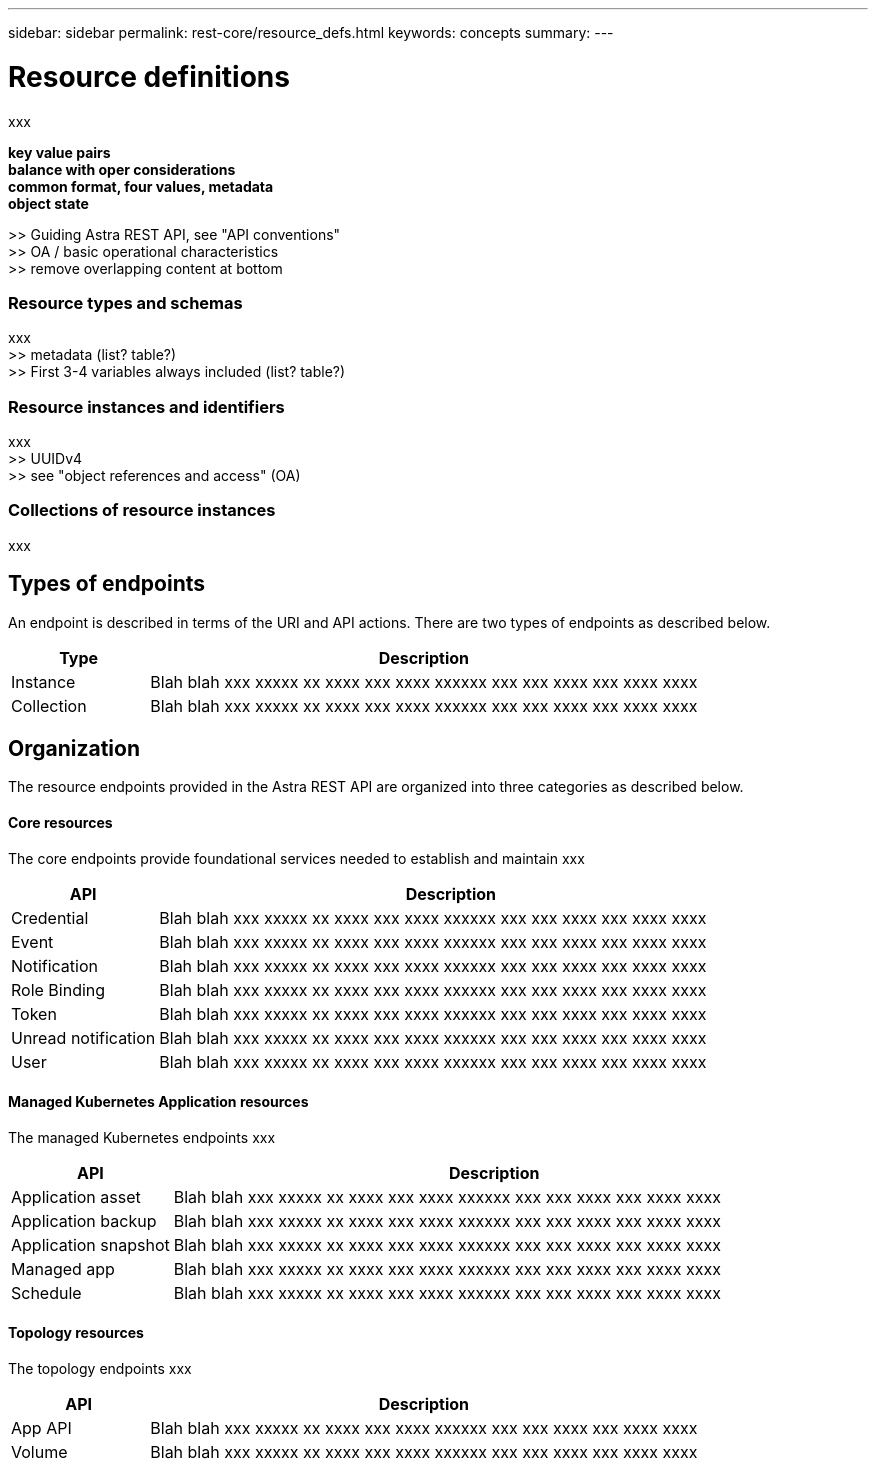 ---
sidebar: sidebar
permalink: rest-core/resource_defs.html
keywords: concepts
summary:
---

= Resource definitions
:hardbreaks:
:nofooter:
:icons: font
:linkattrs:
:imagesdir: ./media/

[.lead]
xxx

*key value pairs*
*balance with oper considerations*
*common format, four values, metadata*
*object state*

>> Guiding Astra REST API, see "API conventions"
>> OA / basic operational characteristics
>> remove overlapping content at bottom

=== Resource types and schemas

xxx
>> metadata (list? table?)
>> First 3-4 variables always included (list? table?)

=== Resource instances and identifiers

xxx
>> UUIDv4
>> see "object references and access" (OA)

=== Collections of resource instances

xxx


== Types of endpoints

An endpoint is described in terms of the URI and API actions. There are two types of endpoints as described below.

[cols="20,80"*,options="header"]
|===
|Type
|Description
|Instance
|Blah blah xxx xxxxx xx xxxx xxx xxxx xxxxxx xxx xxx xxxx xxx xxxx xxxx
|Collection
|Blah blah xxx xxxxx xx xxxx xxx xxxx xxxxxx xxx xxx xxxx xxx xxxx xxxx
|===

== Organization

The resource endpoints provided in the Astra REST API are organized into three categories as described below.

==== Core resources

The core endpoints provide foundational services needed to establish and maintain xxx

[cols="20,80"*,options="header"]
|===
|API
|Description
|Credential
|Blah blah xxx xxxxx xx xxxx xxx xxxx xxxxxx xxx xxx xxxx xxx xxxx xxxx
|Event
|Blah blah xxx xxxxx xx xxxx xxx xxxx xxxxxx xxx xxx xxxx xxx xxxx xxxx
|Notification
|Blah blah xxx xxxxx xx xxxx xxx xxxx xxxxxx xxx xxx xxxx xxx xxxx xxxx
|Role Binding
|Blah blah xxx xxxxx xx xxxx xxx xxxx xxxxxx xxx xxx xxxx xxx xxxx xxxx
|Token
|Blah blah xxx xxxxx xx xxxx xxx xxxx xxxxxx xxx xxx xxxx xxx xxxx xxxx
|Unread notification
|Blah blah xxx xxxxx xx xxxx xxx xxxx xxxxxx xxx xxx xxxx xxx xxxx xxxx
|User
|Blah blah xxx xxxxx xx xxxx xxx xxxx xxxxxx xxx xxx xxxx xxx xxxx xxxx
|===


==== Managed Kubernetes Application resources

The managed Kubernetes endpoints xxx

[cols="20,80"*,options="header"]
|===
|API
|Description
|Application asset
|Blah blah xxx xxxxx xx xxxx xxx xxxx xxxxxx xxx xxx xxxx xxx xxxx xxxx
|Application backup
|Blah blah xxx xxxxx xx xxxx xxx xxxx xxxxxx xxx xxx xxxx xxx xxxx xxxx
|Application snapshot
|Blah blah xxx xxxxx xx xxxx xxx xxxx xxxxxx xxx xxx xxxx xxx xxxx xxxx
|Managed app
|Blah blah xxx xxxxx xx xxxx xxx xxxx xxxxxx xxx xxx xxxx xxx xxxx xxxx
|Schedule
|Blah blah xxx xxxxx xx xxxx xxx xxxx xxxxxx xxx xxx xxxx xxx xxxx xxxx
|===

==== Topology resources

The topology endpoints xxx

[cols="20,80"*,options="header"]
|===
|API
|Description
|App API
|Blah blah xxx xxxxx xx xxxx xxx xxxx xxxxxx xxx xxx xxxx xxx xxxx xxxx
|Volume
|Blah blah xxx xxxxx xx xxxx xxx xxxx xxxxxx xxx xxx xxxx xxx xxxx xxxx
|===
